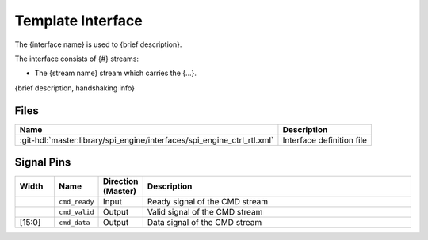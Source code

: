 .. _template_framework interface:

Template Interface
================================================================================

The {interface name} is used to {brief description}.

The interface consists of {#} streams:

* The {stream name} stream which carries the {...}.

{brief description, handshaking info}

Files
--------------------------------------------------------------------------------

.. list-table::
   :header-rows: 1

   * - Name
     - Description
   * - :git-hdl:`master:library/spi_engine/interfaces/spi_engine_ctrl_rtl.xml`
     - Interface definition file

Signal Pins
--------------------------------------------------------------------------------

.. list-table::
   :widths: 10 10 10 70
   :header-rows: 1

   * - Width
     - Name
     - Direction (Master)
     - Description
   * -
     - ``cmd_ready``
     - Input
     - Ready signal of the CMD stream
   * -
     - ``cmd_valid``
     - Output
     - Valid signal of the CMD stream
   * - [15:0]
     - ``cmd_data``
     - Output
     - Data signal of the CMD stream
